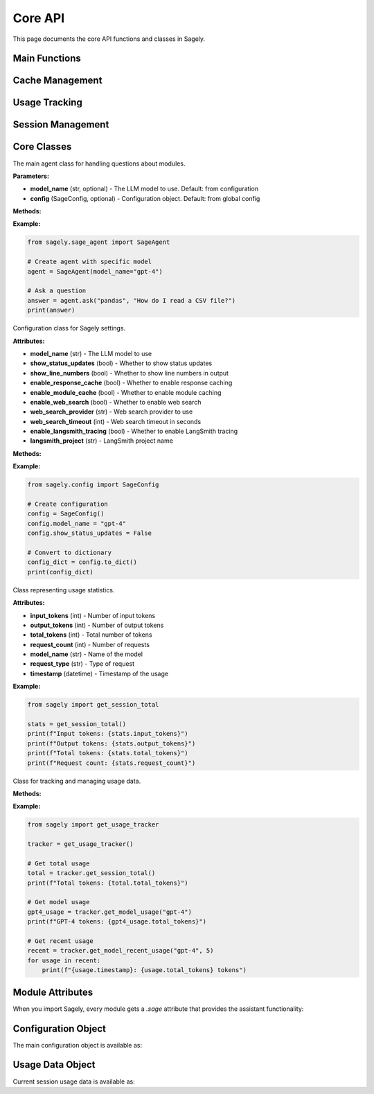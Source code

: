Core API
========

This page documents the core API functions and classes in Sagely.

Main Functions
--------------

.. function:: sagely.agent.ask(module_name: str, question: str) -> str

   Ask a question about a specific module.
   
   **Parameters:**
   
   * **module_name** (str) - The name of the module to ask about
   * **question** (str) - The question to ask
   
   **Returns:**
   
   * **str** - The answer to the question
   
   **Example:**
   
   .. code-block:: python
   
      from sagely import agent
      
      # Ask about a module
      answer = agent.ask("pandas", "How do I read a CSV file?")
      print(answer)
   
   **Note:** This function will automatically import the module if it's not already imported.

.. function:: sagely.get_config() -> SageConfig

   Get the current configuration object.
   
   **Returns:**
   
   * **SageConfig** - The current configuration object
   
   **Example:**
   
   .. code-block:: python
   
      from sagely import get_config
      
      config = get_config()
      print(f"Current model: {config.model_name}")
      print(f"Status updates: {config.show_status_updates}")

.. function:: sagely.update_config(**kwargs) -> None

   Update multiple configuration settings at once.
   
   **Parameters:**
   
   * **kwargs** - Configuration key-value pairs to update
   
   **Example:**
   
   .. code-block:: python
   
      from sagely import update_config
      
      # Update multiple settings
      update_config(
          model_name="gpt-3.5-turbo",
          show_status_updates=False,
          enable_web_search=True
      )

.. function:: sagely.reset_config() -> None

   Reset all configuration settings to their default values.
   
   **Example:**
   
   .. code-block:: python
   
      from sagely import reset_config
      
      # Reset to defaults
      reset_config()

.. function:: sagely.save_config() -> None

   Save the current configuration to the configuration file.
   
   **Example:**
   
   .. code-block:: python
   
      from sagely import save_config
      
      # Save current configuration
      save_config()

.. function:: sagely.load_config() -> None

   Load configuration from the configuration file.
   
   **Example:**
   
   .. code-block:: python
   
      from sagely import load_config
      
      # Load saved configuration
      load_config()

Cache Management
----------------

.. function:: sagely.clear_caches(cache_type: str = "all") -> None

   Clear specified caches.
   
   **Parameters:**
   
   * **cache_type** (str, optional) - Type of cache to clear. Options: "all", "response", "module". Default: "all"
   
   **Example:**
   
   .. code-block:: python
   
      from sagely import clear_caches
      
      # Clear all caches
      clear_caches()
      
      # Clear only response cache
      clear_caches("response")
      
      # Clear only module cache
      clear_caches("module")

.. function:: sagely.clear_module_cache(module_name: str = None) -> None

   Clear module cache for specific module or all modules.
   
   **Parameters:**
   
   * **module_name** (str, optional) - Name of specific module to clear cache for. If None, clears all module caches.
   
   **Example:**
   
   .. code-block:: python
   
      from sagely import clear_module_cache
      
      # Clear cache for specific module
      clear_module_cache("pandas")
      
      # Clear all module caches
      clear_module_cache()

Usage Tracking
--------------

.. function:: sagely.get_session_total() -> UsageStats

   Get total usage statistics for the current session.
   
   **Returns:**
   
   * **UsageStats** - Usage statistics object
   
   **Example:**
   
   .. code-block:: python
   
      from sagely import get_session_total
      
      stats = get_session_total()
      print(f"Total tokens: {stats.total_tokens}")
      print(f"Input tokens: {stats.input_tokens}")
      print(f"Output tokens: {stats.output_tokens}")

.. function:: sagely.get_session_summary() -> str

   Get a formatted summary of current session usage.
   
   **Returns:**
   
   * **str** - Formatted usage summary
   
   **Example:**
   
   .. code-block:: python
   
      from sagely import get_session_summary
      
      summary = get_session_summary()
      print(summary)

.. function:: sagely.get_model_usage(model_name: str) -> UsageStats

   Get usage statistics for a specific model.
   
   **Parameters:**
   
   * **model_name** (str) - Name of the model to get usage for
   
   **Returns:**
   
   * **UsageStats** - Usage statistics for the specified model
   
   **Example:**
   
   .. code-block:: python
   
      from sagely import get_model_usage
      
      gpt4_usage = get_model_usage("gpt-4")
      print(f"GPT-4 tokens: {gpt4_usage.total_tokens}")

.. function:: sagely.get_all_model_usage() -> Dict[str, UsageStats]

   Get usage statistics for all models used in the session.
   
   **Returns:**
   
   * **Dict[str, UsageStats]** - Dictionary mapping model names to usage statistics
   
   **Example:**
   
   .. code-block:: python
   
      from sagely import get_all_model_usage
      
      all_usage = get_all_model_usage()
      for model_name, stats in all_usage.items():
          print(f"{model_name}: {stats.total_tokens} tokens")

.. function:: sagely.get_session_id() -> str

   Get the current session ID.
   
   **Returns:**
   
   * **str** - Current session ID
   
   **Example:**
   
   .. code-block:: python
   
      from sagely import get_session_id
      
      session_id = get_session_id()
      print(f"Session ID: {session_id}")

.. function:: sagely.get_session_file_path() -> str

   Get the file path where current session usage data is stored.
   
   **Returns:**
   
   * **str** - File path for current session data
   
   **Example:**
   
   .. code-block:: python
   
      from sagely import get_session_file_path
      
      file_path = get_session_file_path()
      print(f"Session file: {file_path}")

.. function:: sagely.clear_usage_history() -> None

   Clear all usage history for the current session.
   
   **Example:**
   
   .. code-block:: python
   
      from sagely import clear_usage_history
      
      # Clear usage history
      clear_usage_history()

.. function:: sagely.clear_model_history(model_name: str) -> None

   Clear usage history for a specific model.
   
   **Parameters:**
   
   * **model_name** (str) - Name of the model to clear history for
   
   **Example:**
   
   .. code-block:: python
   
      from sagely import clear_model_history
      
      # Clear history for specific model
      clear_model_history("gpt-3.5-turbo")

Session Management
-----------------

.. function:: sagely.get_all_session_files() -> List[Path]

   Get all session files sorted by date (newest first).
   
   **Returns:**
   
   * **List[Path]** - List of session file paths
   
   **Example:**
   
   .. code-block:: python
   
      from sagely import get_all_session_files
      
      session_files = get_all_session_files()
      for file_path in session_files[:5]:  # Show first 5
          print(f"Session: {file_path.name}")

.. function:: sagely.load_session_from_file(file_path: Path) -> UsageTracker

   Load usage data from a specific session file.
   
   **Parameters:**
   
   * **file_path** (Path) - Path to the session file to load
   
   **Returns:**
   
   * **UsageTracker** - Usage tracker object with loaded data
   
   **Example:**
   
   .. code-block:: python
   
      from sagely import get_all_session_files, load_session_from_file
      
      session_files = get_all_session_files()
      if session_files:
          tracker = load_session_from_file(session_files[0])
          print(f"Loaded tokens: {tracker.get_session_total().total_tokens}")

.. function:: sagely.load_latest_session() -> UsageTracker

   Load usage data from the most recent session file.
   
   **Returns:**
   
   * **UsageTracker** - Usage tracker object with latest session data
   
   **Example:**
   
   .. code-block:: python
   
      from sagely import load_latest_session
      
      latest = load_latest_session()
      print(f"Latest session: {latest.get_session_id()}")

Core Classes
------------

.. class:: sagely.sage_agent.SageAgent

   The main agent class for handling questions about modules.
   
   **Parameters:**
   
   * **model_name** (str, optional) - The LLM model to use. Default: from configuration
   * **config** (SageConfig, optional) - Configuration object. Default: from global config
   
   **Methods:**
   
   .. method:: ask(module_name: str, question: str) -> str
      
      Ask a question about a specific module.
      
      **Parameters:**
      
      * **module_name** (str) - The name of the module to ask about
      * **question** (str) - The question to ask
      
      **Returns:**
      
      * **str** - The answer to the question
   
   **Example:**
   
   .. code-block:: python
   
      from sagely.sage_agent import SageAgent
      
      # Create agent with specific model
      agent = SageAgent(model_name="gpt-4")
      
      # Ask a question
      answer = agent.ask("pandas", "How do I read a CSV file?")
      print(answer)

.. class:: sagely.config.SageConfig

   Configuration class for Sagely settings.
   
   **Attributes:**
   
   * **model_name** (str) - The LLM model to use
   * **show_status_updates** (bool) - Whether to show status updates
   * **show_line_numbers** (bool) - Whether to show line numbers in output
   * **enable_response_cache** (bool) - Whether to enable response caching
   * **enable_module_cache** (bool) - Whether to enable module caching
   * **enable_web_search** (bool) - Whether to enable web search
   * **web_search_provider** (str) - Web search provider to use
   * **web_search_timeout** (int) - Web search timeout in seconds
   * **enable_langsmith_tracing** (bool) - Whether to enable LangSmith tracing
   * **langsmith_project** (str) - LangSmith project name
   
   **Methods:**
   
   .. method:: to_dict() -> Dict[str, Any]
      
      Convert configuration to dictionary.
      
      **Returns:**
      
      * **Dict[str, Any]** - Configuration as dictionary
   
   .. method:: from_dict(data: Dict[str, Any]) -> None
      
      Load configuration from dictionary.
      
      **Parameters:**
      
      * **data** (Dict[str, Any]) - Configuration data
   
   **Example:**
   
   .. code-block:: python
   
      from sagely.config import SageConfig
      
      # Create configuration
      config = SageConfig()
      config.model_name = "gpt-4"
      config.show_status_updates = False
      
      # Convert to dictionary
      config_dict = config.to_dict()
      print(config_dict)

.. class:: sagely.usage_info.UsageStats

   Class representing usage statistics.
   
   **Attributes:**
   
   * **input_tokens** (int) - Number of input tokens
   * **output_tokens** (int) - Number of output tokens
   * **total_tokens** (int) - Total number of tokens
   * **request_count** (int) - Number of requests
   * **model_name** (str) - Name of the model
   * **request_type** (str) - Type of request
   * **timestamp** (datetime) - Timestamp of the usage
   
   **Example:**
   
   .. code-block:: python
   
      from sagely import get_session_total
      
      stats = get_session_total()
      print(f"Input tokens: {stats.input_tokens}")
      print(f"Output tokens: {stats.output_tokens}")
      print(f"Total tokens: {stats.total_tokens}")
      print(f"Request count: {stats.request_count}")

.. class:: sagely.usage_info.UsageTracker

   Class for tracking and managing usage data.
   
   **Methods:**
   
   .. method:: get_session_total() -> UsageStats
      
      Get total usage for the session.
      
      **Returns:**
      
      * **UsageStats** - Total usage statistics
   
   .. method:: get_model_usage(model_name: str) -> UsageStats
      
      Get usage for a specific model.
      
      **Parameters:**
      
      * **model_name** (str) - Name of the model
      
      **Returns:**
      
      * **UsageStats** - Usage statistics for the model
   
   .. method:: get_model_recent_usage(model_name: str, count: int = 10) -> List[UsageStats]
      
      Get recent usage for a specific model.
      
      **Parameters:**
      
      * **model_name** (str) - Name of the model
      * **count** (int) - Number of recent entries to return
      
      **Returns:**
      
      * **List[UsageStats]** - List of recent usage statistics
   
   .. method:: get_session_id() -> str
      
      Get the session ID.
      
      **Returns:**
      
      * **str** - Session ID
   
   **Example:**
   
   .. code-block:: python
   
      from sagely import get_usage_tracker
      
      tracker = get_usage_tracker()
      
      # Get total usage
      total = tracker.get_session_total()
      print(f"Total tokens: {total.total_tokens}")
      
      # Get model usage
      gpt4_usage = tracker.get_model_usage("gpt-4")
      print(f"GPT-4 tokens: {gpt4_usage.total_tokens}")
      
      # Get recent usage
      recent = tracker.get_model_recent_usage("gpt-4", 5)
      for usage in recent:
          print(f"{usage.timestamp}: {usage.total_tokens} tokens")

Module Attributes
-----------------

When you import Sagely, every module gets a `.sage` attribute that provides the assistant functionality:

.. attribute:: module.sage

   The Sage assistant attached to every imported module.
   
   **Methods:**
   
   .. method:: ask(question: str) -> None
      
      Ask a question about the module.
      
      **Parameters:**
      
      * **question** (str) - The question to ask
      
      **Note:** This method prints the answer directly to the console.
   
   **Example:**
   
   .. code-block:: python
   
      import sagely
      import pandas as pd
      
      # Ask about the module
      pd.sage.ask("How do I read a CSV file?")
      
      # Ask about specific functionality
      pd.sage.ask("What is the difference between merge and join?")

Configuration Object
--------------------

The main configuration object is available as:

.. attribute:: sagely.config

   The global configuration object for Sagely.
   
   **Example:**
   
   .. code-block:: python
   
      import sagely
      
      # Access configuration
      print(f"Model: {sagely.config.model_name}")
      print(f"Status updates: {sagely.config.show_status_updates}")
      
      # Modify configuration
      sagely.config.model_name = "gpt-3.5-turbo"
      sagely.config.show_status_updates = False

Usage Data Object
-----------------

Current session usage data is available as:

.. attribute:: sagely.usage_data

   The current session usage data object.
   
   **Attributes:**
   
   * **input_tokens** (int) - Total input tokens
   * **output_tokens** (int) - Total output tokens
   * **total_tokens** (int) - Total tokens
   * **request_count** (int) - Number of requests
   * **session_id** (str) - Current session ID
   * **session_file_path** (str) - Path to session file
   * **models** (Dict[str, UsageStats]) - Usage by model
   
   **Methods:**
   
   .. method:: get_model_usage(model_name: str) -> UsageStats
      
      Get usage for a specific model.
   
   .. method:: get_model_recent_usage(model_name: str, count: int = 10) -> List[UsageStats]
      
      Get recent usage for a specific model.
   
   .. method:: summary -> str
      
      Get a formatted summary of usage.
   
   **Example:**
   
   .. code-block:: python
   
      import sagely
      
      # Access usage data
      print(f"Total tokens: {sagely.usage_data.total_tokens}")
      print(f"Session ID: {sagely.usage_data.session_id}")
      
      # Get model usage
      gpt4_usage = sagely.usage_data.get_model_usage("gpt-4")
      print(f"GPT-4 tokens: {gpt4_usage.total_tokens}")
      
      # Get summary
      print(sagely.usage_data.summary) 